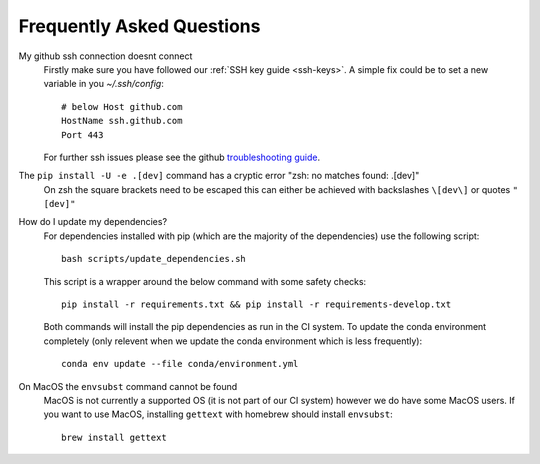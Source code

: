 .. _faq:

Frequently Asked Questions
==========================

My github ssh connection doesnt connect
    Firstly make sure you have followed our :ref:`SSH key guide <ssh-keys>`.
    A simple fix could be to set a new variable in you `~/.ssh/config`::

        # below Host github.com
        HostName ssh.github.com
        Port 443

    For further ssh issues please see the github `troubleshooting guide
    <https://docs.github.com/en/authentication/troubleshooting-ssh>`_.

The ``pip install -U -e .[dev]`` command has a cryptic error "zsh: no matches found: .[dev]"
    On zsh the square brackets need to be escaped this can either be achieved with
    backslashes ``\[dev\]`` or quotes ``"[dev]"``

How do I update my dependencies?
    For dependencies installed with pip (which are the majority of the dependencies) use the following script::

        bash scripts/update_dependencies.sh

    This script is a wrapper around the below command with some safety checks::

        pip install -r requirements.txt && pip install -r requirements-develop.txt

    Both commands will install the pip dependencies as run in the CI system.
    To update the conda environment completely (only relevent when we update the conda environment
    which is less frequently)::

        conda env update --file conda/environment.yml

On MacOS the ``envsubst`` command cannot be found
    MacOS is not currently a supported OS (it is not part of our CI system)
    however we do have some MacOS users. If you want to use MacOS,
    installing ``gettext`` with homebrew should install ``envsubst``::

        brew install gettext
